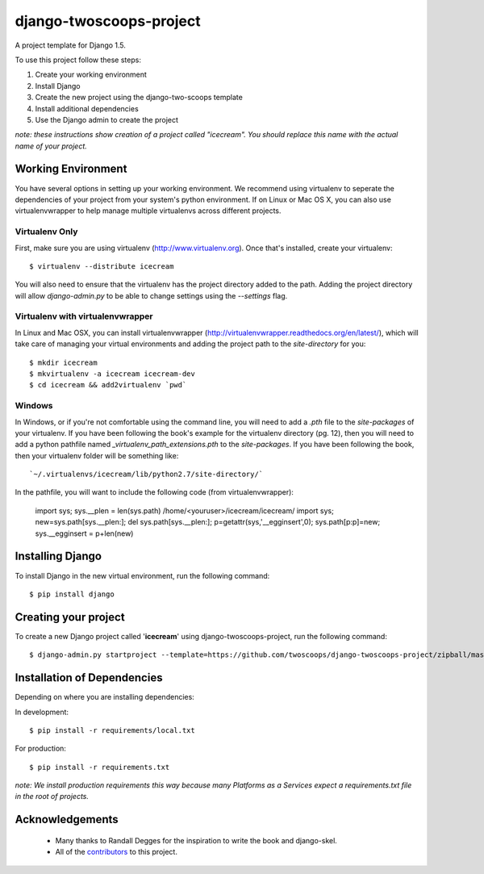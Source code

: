 ========================
django-twoscoops-project
========================

A project template for Django 1.5.

To use this project follow these steps:

#. Create your working environment
#. Install Django
#. Create the new project using the django-two-scoops template
#. Install additional dependencies
#. Use the Django admin to create the project

*note: these instructions show creation of a project called "icecream".  You
should replace this name with the actual name of your project.*

Working Environment
===================

You have several options in setting up your working environment.  We recommend
using virtualenv to seperate the dependencies of your project from your system's
python environment.  If on Linux or Mac OS X, you can also use virtualenvwrapper to help manage multiple virtualenvs across different projects.

Virtualenv Only
---------------

First, make sure you are using virtualenv (http://www.virtualenv.org). Once
that's installed, create your virtualenv::

    $ virtualenv --distribute icecream

You will also need to ensure that the virtualenv has the project directory
added to the path. Adding the project directory will allow `django-admin.py` to
be able to change settings using the `--settings` flag.

Virtualenv with virtualenvwrapper
--------------------------

In Linux and Mac OSX, you can install virtualenvwrapper (http://virtualenvwrapper.readthedocs.org/en/latest/),
which will take care of managing your virtual environments and adding the
project path to the `site-directory` for you::

    $ mkdir icecream
    $ mkvirtualenv -a icecream icecream-dev
    $ cd icecream && add2virtualenv `pwd`

Windows
----------

In Windows, or if you're not comfortable using the command line, you will need
to add a `.pth` file to the `site-packages` of your virtualenv. If you have
been following the book's example for the virtualenv directory (pg. 12), then
you will need to add a python pathfile named `_virtualenv_path_extensions.pth`
to the `site-packages`. If you have been following the book, then your
virtualenv folder will be something like::

`~/.virtualenvs/icecream/lib/python2.7/site-directory/`

In the pathfile, you will want to include the following code (from
virtualenvwrapper):

    import sys; sys.__plen = len(sys.path)
    /home/<youruser>/icecream/icecream/
    import sys; new=sys.path[sys.__plen:]; del sys.path[sys.__plen:]; p=getattr(sys,'__egginsert',0); sys.path[p:p]=new; sys.__egginsert = p+len(new)

Installing Django
=================

To install Django in the new virtual environment, run the following command::

    $ pip install django

Creating your project
=====================

To create a new Django project called '**icecream**' using
django-twoscoops-project, run the following command::

    $ django-admin.py startproject --template=https://github.com/twoscoops/django-twoscoops-project/zipball/master --extension=py,rst,html icecream

Installation of Dependencies
=============================

Depending on where you are installing dependencies:

In development::

    $ pip install -r requirements/local.txt

For production::

    $ pip install -r requirements.txt

*note: We install production requirements this way because many Platforms as a
Services expect a requirements.txt file in the root of projects.*

Acknowledgements
================

    - Many thanks to Randall Degges for the inspiration to write the book and django-skel.
    - All of the contributors_ to this project.

.. _contributors: https://github.com/twoscoops/django-twoscoops-project/blob/master/CONTRIBUTORS.txt
